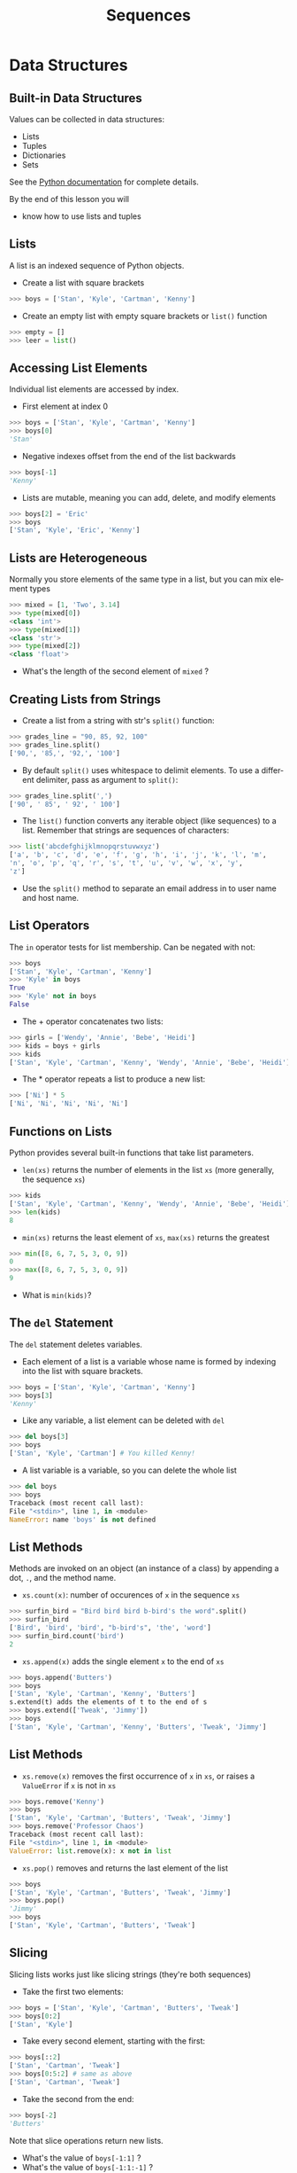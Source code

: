 #+TITLE: Sequences
#+AUTHOR:
#+EMAIL:
#+DATE:
#+DESCRIPTION:
#+KEYWORDS:
#+LANGUAGE:  en
#+OPTIONS: H:2 toc:nil ':nil
#+BEAMER_FRAME_LEVEL: 2
#+COLUMNS: %40ITEM %10BEAMER_env(Env) %9BEAMER_envargs(Env Args) %4BEAMER_col(Col) %10BEAMER_extra(Extra)
#+LaTeX_CLASS: beamer
#+LaTeX_CLASS_OPTIONS: [smaller, aspectratio=1610]
#+LaTeX_HEADER: \setbeamertemplate{navigation symbols}{}
#+LaTeX_HEADER: \usepackage{verbatim, multicol, tabularx}
#+LaTeX_HEADER: \usepackage{sourcecodepro}
#+LaTeX_HEADER: \usepackage[T1]{fontenc}
#+LaTeX_HEADER: \usepackage{amsmath,amsthm, amssymb, latexsym, listings, qtree}
#+LaTeX_HEADER: \lstset{extendedchars=\true, inputencoding=utf8, frame=tb, aboveskip=1mm, belowskip=0mm, showstringspaces=false, columns=fixed, basicstyle={\footnotesize\ttfamily}, numbers=left, frame=single, breaklines=true, breakatwhitespace=true, tabsize=4,  keywordstyle=\color{blue}, identifierstyle=\color{violet}, stringstyle=\color{teal}, commentstyle=\color{darkgray}, upquote=false, literate={'}{\textquotesingle}1}
#+LaTeX_HEADER: \setbeamertemplate{footline}[frame number]
#+LaTeX_HEADER: \hypersetup{colorlinks=true,urlcolor=blue,bookmarks=true}
#+LaTeX_HEADER: \setlength{\parskip}{.25\baselineskip}
# #+LaTeX_HEADER: \logo{\includegraphics[height=.75cm]{GeorgiaTechLogo-black-gold.png}}

* Data Structures

** Built-in Data Structures

Values can be collected in data structures:

- Lists
- Tuples
- Dictionaries
- Sets

See the [[https://docs.python.org/3.6/library/stdtypes.html][Python documentation]] for
complete details.

By the end of this lesson you will

- know how to use lists and tuples

** Lists

A list is an indexed sequence of Python objects.

- Create a list with square brackets

#+BEGIN_SRC python
>>> boys = ['Stan', 'Kyle', 'Cartman', 'Kenny']
#+END_SRC

- Create an empty list with empty square brackets or ~list()~ function

#+BEGIN_SRC python
>>> empty = []
>>> leer = list()
#+END_SRC

** Accessing List Elements

Individual list elements are accessed by index.

- First element at index 0

#+BEGIN_SRC python
>>> boys = ['Stan', 'Kyle', 'Cartman', 'Kenny']
>>> boys[0]
'Stan'
#+END_SRC

- Negative indexes offset from the end of the list backwards

#+BEGIN_SRC python
>>> boys[-1]
'Kenny'
#+END_SRC

- Lists are mutable, meaning you can add, delete, and modify elements

#+BEGIN_SRC python
>>> boys[2] = 'Eric'
>>> boys
['Stan', 'Kyle', 'Eric', 'Kenny']
#+END_SRC

** Lists are Heterogeneous

Normally you store elements of the same type in a list, but you can mix element types

#+BEGIN_SRC python
>>> mixed = [1, 'Two', 3.14]
>>> type(mixed[0])
<class 'int'>
>>> type(mixed[1])
<class 'str'>
>>> type(mixed[2])
<class 'float'>
#+END_SRC

- What's the length of the second element of ~mixed~ ?

** Creating Lists from Strings

- Create a list from a string with str's ~split()~ function:

#+BEGIN_SRC python
>>> grades_line = "90, 85, 92, 100"
>>> grades_line.split()
['90,', '85,', '92,', '100']
#+END_SRC

- By default ~split()~ uses whitespace to delimit elements. To use a different delimiter, pass as argument to ~split()~:

#+BEGIN_SRC python
>>> grades_line.split(',')
['90', ' 85', ' 92', ' 100']
#+END_SRC

- The ~list()~ function converts any iterable object (like sequences) to a list. Remember that strings are sequences of characters:

#+BEGIN_SRC python
>>> list('abcdefghijklmnopqrstuvwxyz')
['a', 'b', 'c', 'd', 'e', 'f', 'g', 'h', 'i', 'j', 'k', 'l', 'm',
'n', 'o', 'p', 'q', 'r', 's', 't', 'u', 'v', 'w', 'x', 'y',
'z']
#+END_SRC

- Use the ~split()~ method to separate an email address in to user name and host name.

** List Operators

The ~in~ operator tests for list membership. Can be negated with not:

#+BEGIN_SRC python
>>> boys
['Stan', 'Kyle', 'Cartman', 'Kenny']
>>> 'Kyle' in boys
True
>>> 'Kyle' not in boys
False
#+END_SRC

- The + operator concatenates two lists:

#+BEGIN_SRC python
>>> girls = ['Wendy', 'Annie', 'Bebe', 'Heidi']
>>> kids = boys + girls
>>> kids
['Stan', 'Kyle', 'Cartman', 'Kenny', 'Wendy', 'Annie', 'Bebe', 'Heidi']
#+END_SRC

- The * operator repeats a list to produce a new list:

#+BEGIN_SRC python
>>> ['Ni'] * 5
['Ni', 'Ni', 'Ni', 'Ni', 'Ni']
#+END_SRC

** Functions on Lists

Python provides several built-in functions that take list parameters.

- ~len(xs)~ returns the number of elements in the list ~xs~ (more generally, the sequence ~xs~)

#+BEGIN_SRC python
>>> kids
['Stan', 'Kyle', 'Cartman', 'Kenny', 'Wendy', 'Annie', 'Bebe', 'Heidi']
>>> len(kids)
8
#+END_SRC

- ~min(xs)~ returns the least element of ~xs~, ~max(xs)~ returns the greatest

#+BEGIN_SRC python
>>> min([8, 6, 7, 5, 3, 0, 9])
0
>>> max([8, 6, 7, 5, 3, 0, 9])
9
#+END_SRC

- What is ~min(kids)~?

** The ~del~ Statement

The ~del~ statement deletes variables.

- Each element of a list is a variable whose name is formed by indexing into the list with square brackets.

#+BEGIN_SRC python
>>> boys = ['Stan', 'Kyle', 'Cartman', 'Kenny']
>>> boys[3]
'Kenny'
#+END_SRC

- Like any variable, a list element can be deleted with ~del~

#+BEGIN_SRC python
>>> del boys[3]
>>> boys
['Stan', 'Kyle', 'Cartman'] # You killed Kenny!
#+END_SRC

- A list variable is a variable, so you can delete the whole list

#+BEGIN_SRC python
>>> del boys
>>> boys
Traceback (most recent call last):
File "<stdin>", line 1, in <module>
NameError: name 'boys' is not defined
#+END_SRC

** List Methods

Methods are invoked on an object (an instance of a class) by appending a dot, ~.~, and the method name.

- ~xs.count(x)~: number of occurences of ~x~ in the sequence ~xs~

#+BEGIN_SRC python
>>> surfin_bird = "Bird bird bird b-bird's the word".split()
>>> surfin_bird
['Bird', 'bird', 'bird', "b-bird's", 'the', 'word']
>>> surfin_bird.count('bird')
2
#+END_SRC

- ~xs.append(x)~ adds the single element ~x~ to the end of ~xs~

#+BEGIN_SRC python
>>> boys.append('Butters')
>>> boys
['Stan', 'Kyle', 'Cartman', 'Kenny', 'Butters']
s.extend(t) adds the elements of t to the end of s
>>> boys.extend(['Tweak', 'Jimmy'])
>>> boys
['Stan', 'Kyle', 'Cartman', 'Kenny', 'Butters', 'Tweak', 'Jimmy']
#+END_SRC

** List Methods

- ~xs.remove(x)~ removes the first occurrence of ~x~ in ~xs~, or raises a ~ValueError~ if ~x~ is not in ~xs~

#+BEGIN_SRC python
>>> boys.remove('Kenny')
>>> boys
['Stan', 'Kyle', 'Cartman', 'Butters', 'Tweak', 'Jimmy']
>>> boys.remove('Professor Chaos')
Traceback (most recent call last):
File "<stdin>", line 1, in <module>
ValueError: list.remove(x): x not in list
#+END_SRC

- ~xs.pop()~ removes and returns the last element of the list

#+BEGIN_SRC python
>>> boys
['Stan', 'Kyle', 'Cartman', 'Butters', 'Tweak', 'Jimmy']
>>> boys.pop()
'Jimmy'
>>> boys
['Stan', 'Kyle', 'Cartman', 'Butters', 'Tweak']
#+END_SRC

** Slicing

Slicing lists works just like slicing strings (they're both sequences)

- Take the first two elements:

#+BEGIN_SRC python
>>> boys = ['Stan', 'Kyle', 'Cartman', 'Butters', 'Tweak']
>>> boys[0:2]
['Stan', 'Kyle']
#+END_SRC

- Take every second element, starting with the first:

#+BEGIN_SRC python
>>> boys[::2]
['Stan', 'Cartman', 'Tweak']
>>> boys[0:5:2] # same as above
['Stan', 'Cartman', 'Tweak']
#+END_SRC

- Take the second from the end:

#+BEGIN_SRC python
>>> boys[-2]
'Butters'
#+END_SRC

Note that slice operations return new lists.

- What's the value of ~boys[-1:1]~ ?
- What's the value of ~boys[-1:1:-1]~ ?
- What's the value of ~boys[::-1]~ ?

** Aliases

Aliasing occurs when two or more variables reference the same object

- Assignment from a variable creates an alias

#+BEGIN_SRC python
>>> brats = boys
>>> boys
['Stan', 'Kyle', 'Cartman', 'Butters', 'Tweak']
>>> brats
['Stan', 'Kyle', 'Cartman', 'Butters', 'Tweak']
#+END_SRC

Now boys and brats are aliases.

- Changes to one are reflected in the other, becuase they reference the same object

#+BEGIN_SRC python
>>> brats.append('Timmy')
>>> brats
['Stan', 'Kyle', 'Cartman', 'Butters', 'Tweak', 'Timmy']
>>> boys
['Stan', 'Kyle', 'Cartman', 'Butters', 'Tweak', 'Timmy']
#+END_SRC

** Copies

Operators create copies

#+BEGIN_SRC python
>>> brats + ['Bebe', 'Wendy']
['Stan', 'Kyle', 'Cartman', 'Butters', 'Tweak', 'Timmy', 'Bebe',
'Wendy']
>>> brats
['Stan', 'Kyle', 'Cartman', 'Butters', 'Tweak', 'Timmy']
#+END_SRC

You have to reassign to the list to make an update:

#+BEGIN_SRC python
>>> brats = brats + ['Bebe', 'Wendy'] # could also use shortcut +=
>>> brats
['Stan', 'Kyle', 'Cartman', 'Butters', 'Tweak', 'Timmy', 'Bebe',
'Wendy']
#+END_SRC

Notice that after the reassignment, ~brats~ is no longer an alias of ~boys~

#+BEGIN_SRC python
>>> boys
['Stan', 'Kyle', 'Cartman', 'Butters', 'Tweak', 'Timmy']
#+END_SRC

** Slicing Creates Copies (Usually)

- Slice on the right hand side of an assignment creates a copy:

#+BEGIN_SRC python
>>> first_two = boys[:2]
>>> first_two
['Stan', 'Kyle']
>>> first_two[0] = 'Stan the man'
>>> first_two
['Stan the man', 'Kyle']
>>> boys
['Stan', 'Kyle', 'Cartman', 'Butters', 'Tweak', 'Timmy']
#+END_SRC

- Slices on the left hand side allow for flexible assignment

#+BEGIN_SRC python
>>> boys[0:2] = ['Randy', 'Sharon', 'Gerald', 'Sheila']
>>> boys
['Randy', 'Sharon', 'Gerald', 'Sheila', 'Cartman', 'Butters',
'Tweak', 'Timmy']
#+END_SRC

** A Few More List Operations

You can combine the elements of a list to form a string with ~str~'s ~join()~ method.

#+BEGIN_SRC python
>>> aretha = ['R', 'E', 'S', 'P', 'E', 'C', 'T']
>>> "-".join(aretha)
'R-E-S-P-E-C-T'
#+END_SRC

~sorted()~ function returns a new list

#+BEGIN_SRC python
>>> sorted(aretha)
['C', 'E', 'E', 'P', 'R', 'S', 'T']
>>> aretha # Notice original is unchanged
['R', 'E', 'S', 'P', 'E', 'C', 'T']
#+END_SRC

~sort()~ method modifies the list it is invoked on

#+BEGIN_SRC python
>>> aretha.sort()
>>> aretha
['C', 'E', 'E', 'P', 'R', 'S', 'T']
#+END_SRC

** Example: Grades

Start with a list representing a line from a gradebook file

#+BEGIN_SRC python
>>> grades_line = ['Chris', 100, 90, 95]
>>> grades_line
['Chris', 100, 90, 95]
#+END_SRC

Get the sublist containing just the grades by slicing

#+BEGIN_SRC python
>>> grades = grades_line[1:]
>>> grades
[100, 90, 95]
#+END_SRC

Sum the grades using Python's built-in ~sum()~ function

#+BEGIN_SRC python
>>> sum(grades)
285
#+END_SRC

- And get the average by dividing by the number of grades

#+BEGIN_SRC python
>>> sum(grades) / len(grades)
95.0
#+END_SRC

** Tuples

Tuples are like lists, but are immutable.  Tuples are created by separating objects with commas.

#+BEGIN_SRC python
>>> pair = 1, 2
>>> pair
(1, 2)
#+END_SRC

Tuples can be used in assignments to "unpack" a sequence

#+BEGIN_SRC python
>>> a, b = [1, 2]
>>> a
1
>>> b
2
#+END_SRC

Tuple assignment can be used to swap values

#+BEGIN_SRC python
>>> b, a = a, b
>>> a, b
(2, 1)
#+END_SRC


** Conclusion

Typical Python programs make extensive use of built-in data structures and often combine them (lists of lists, dictionaries of lists, etc)

- These are just the basics
- Explore these data structures on your own
- Read the books and Python documentation


This is a small taste of the expressive power and syntactic convenience of Python's data structures.
